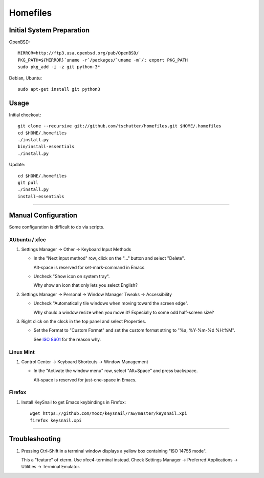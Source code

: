 Homefiles
=========

Initial System Preparation
--------------------------

OpenBSD::

  MIRROR=http://ftp3.usa.openbsd.org/pub/OpenBSD/
  PKG_PATH=${MIRROR}`uname -r`/packages/`uname -m`/; export PKG_PATH
  sudo pkg_add -i -z git python-3*

Debian, Ubuntu::

  sudo apt-get install git python3

Usage
-----

Initial checkout::

    git clone --recursive git://github.com/tschutter/homefiles.git $HOME/.homefiles
    cd $HOME/.homefiles
    ./install.py
    bin/install-essentials
    ./install.py

Update::

    cd $HOME/.homefiles
    git pull
    ./install.py
    install-essentials

----------------------------------------------------------------------

Manual Configuration
--------------------

Some configuration is difficult to do via scripts.

XUbuntu / xfce
~~~~~~~~~~~~~~

#. Settings Manager -> Other -> Keyboard Input Methods

   * In the "Next input method" row, click on the "..." button and select "Delete".

     Alt-space is reserved for set-mark-command in Emacs.

   * Uncheck "Show icon on system tray".

     Why show an icon that only lets you select English?

#. Settings Manager -> Personal -> Window Manager Tweaks -> Accessibility

   * Uncheck "Automatically tile windows when moving toward the screen
     edge".

     Why should a window resize when you move it?  Especially to some
     odd half-screen size?

#. Right click on the clock in the top panel and select Properties.

   * Set the Format to "Custom Format" and set the custom format
     string to "%a, %Y-%m-%d %H:%M".

     See `ISO 8601 <http://xkcd.com/1179/>`_ for the reason why.

Linux Mint
~~~~~~~~~~

#. Control Center -> Keyboard Shortcuts -> Window Management

   * In the "Activate the window menu" row, select "Alt+Space" and press backspace.

     Alt-space is reserved for just-one-space in Emacs.

Firefox
~~~~~~~

#. Install KeySnail to get Emacs keybindings in Firefox::

    wget https://github.com/mooz/keysnail/raw/master/keysnail.xpi
    firefox keysnail.xpi

----------------------------------------------------------------------

Troubleshooting
---------------

#. Pressing Ctrl-Shift in a terminal window displays a yellow box
   containing "ISO 14755 mode".

   This a "feature" of xterm.  Use xfce4-terminal instead.  Check
   Settings Manager -> Preferred Applications -> Utilities -> Terminal
   Emulator.

